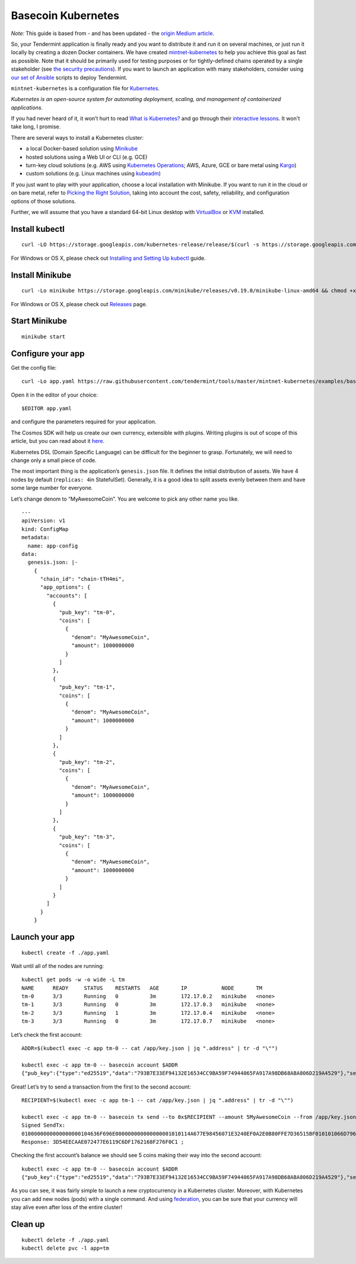 Basecoin Kubernetes
===================

*Note:* This guide is based from - and has been updated - the `origin Medium article <https://blog.cosmos.network/get-your-cryptocurrency-up-and-running-in-10-minutes-9ae4c703eb1c>`__.

So, your Tendermint application is finally ready and you want to
distribute it and run it on several machines, or just run it locally by
creating a dozen Docker containers. We have created
`mintnet-kubernetes <https://github.com/tendermint/tools/tree/master/mintnet-kubernetes>`__
to help you achieve this goal as fast as possible. Note that it should
be primarily used for testing purposes or for tightly-defined chains
operated by a single stakeholder (see `the security
precautions <https://github.com/tendermint/tools/tree/master/mintnet-kubernetes#security>`__).
If you want to launch an application with many stakeholders, consider
using `our set of
Ansible <https://github.com/tendermint/tools/tree/master/ansible-tendermint>`__
scripts to deploy Tendermint.

``mintnet-kubernetes`` is a configuration file for
`Kubernetes <https://kubernetes.io/>`__.

*Kubernetes is an open-source system for automating deployment, scaling,
and management of containerized applications.*

If you had never heard of it, it won’t hurt to read `What is
Kubernetes? <https://kubernetes.io/docs/concepts/overview/what-is-kubernetes/>`__
and go through their `interactive
lessons <https://kubernetes.io/docs/tutorials/kubernetes-basics/>`__. It
won't take long, I promise.

There are several ways to install a Kubernetes cluster:

-  a local Docker-based solution using
   `Minikube <https://github.com/kubernetes/minikube>`__
-  hosted solutions using a Web UI or CLI (e.g. GCE)
-  turn-key cloud solutions (e.g. AWS using `Kubernetes
   Operations <https://github.com/kubernetes/kops/blob/master/docs/aws.md>`__;
   AWS, Azure, GCE or bare metal using
   `Kargo <https://kubernetes.io/docs/getting-started-guides/kargo/>`__)
-  custom solutions (e.g. Linux machines using
   `kubeadm <https://kubernetes.io/docs/getting-started-guides/kubeadm/>`__)

If you just want to play with your application, choose a local
installation with Minikube. If you want to run it in the cloud or on
bare metal, refer to `Picking the Right
Solution <https://kubernetes.io/docs/getting-started-guides>`__, taking
into account the cost, safety, reliability, and configuration options of
those solutions.

Further, we will assume that you have a standard 64-bit Linux desktop
with `VirtualBox <https://www.virtualbox.org/wiki/Downloads>`__ or
`KVM <http://www.linux-kvm.org/>`__ installed.

Install kubectl
---------------

::

    curl -LO https://storage.googleapis.com/kubernetes-release/release/$(curl -s https://storage.googleapis.com/kubernetes-release/release/stable.txt)/bin/linux/amd64/kubectl && chmod +x ./kubectl && sudo mv ./kubectl /usr/local/bin/kubectl

For Windows or OS X, please check out `Installing and Setting Up
kubectl <https://kubernetes.io/docs/tasks/kubectl/install/>`__ guide.

Install Minikube
----------------

::

    curl -Lo minikube https://storage.googleapis.com/minikube/releases/v0.19.0/minikube-linux-amd64 && chmod +x minikube && sudo mv minikube /usr/local/bin/

For Windows or OS X, please check out
`Releases <https://github.com/kubernetes/minikube/releases>`__ page.

Start Minikube
--------------

::

    minikube start

Configure your app
------------------

Get the config file:

::

    curl -Lo app.yaml https://raw.githubusercontent.com/tendermint/tools/master/mintnet-kubernetes/examples/basecoin/app.yaml

Open it in the editor of your choice:

::

$EDITOR app.yaml

and configure the parameters required for your application.

The Cosmos SDK will help us create our own
currency, extensible with plugins. Writing plugins is out of scope of
this article, but you can read about it
`here <https://github.com/cosmos/cosmos-sdk/blob/master/docs/guide/basecoin-plugins.md>`__.

Kubernetes DSL (Domain Specific Language) can be difficult for the
beginner to grasp. Fortunately, we will need to change only a small
piece of code.

The most important thing is the application’s ``genesis.json`` file. It
defines the initial distribution of assets. We have 4 nodes by default
(``replicas: 4``\ in StatefulSet). Generally, it is a good idea to split
assets evenly between them and have some large number for everyone.

Let’s change denom to “MyAwesomeCoin”. You are welcome to pick any other
name you like.

::
    
    ---
    apiVersion: v1
    kind: ConfigMap
    metadata:
      name: app-config
    data:
      genesis.json: |-
        {
          "chain_id": "chain-tTH4mi",
          "app_options": {
            "accounts": [
              {
                "pub_key": "tm-0",
                "coins": [
                  {
                    "denom": "MyAwesomeCoin",
                    "amount": 1000000000
                  }
                ]
              },
              {
                "pub_key": "tm-1",
                "coins": [
                  {
                    "denom": "MyAwesomeCoin",
                    "amount": 1000000000
                  }
                ]
              },
              {
                "pub_key": "tm-2",
                "coins": [
                  {
                    "denom": "MyAwesomeCoin",
                    "amount": 1000000000
                  }
                ]
              },
              {
                "pub_key": "tm-3",
                "coins": [
                  {
                    "denom": "MyAwesomeCoin",
                    "amount": 1000000000
                  }
                ]
              }
            ]
          }
        }

Launch your app
---------------

::

    kubectl create -f ./app.yaml

Wait until all of the nodes are running:

::

    kubectl get pods -w -o wide -L tm
    NAME      READY     STATUS    RESTARTS   AGE       IP           NODE       TM
    tm-0      3/3       Running   0          3m        172.17.0.2   minikube   <none>
    tm-1      3/3       Running   0          3m        172.17.0.3   minikube   <none>
    tm-2      3/3       Running   1          3m        172.17.0.4   minikube   <none>
    tm-3      3/3       Running   0          3m        172.17.0.7   minikube   <none>

Let’s check the first account:

::

    ADDR=$(kubectl exec -c app tm-0 -- cat /app/key.json | jq ".address" | tr -d "\"")

    kubectl exec -c app tm-0 -- basecoin account $ADDR
    {"pub_key":{"type":"ed25519","data":"793B7E33EF94132E16534CC9BA59F74944065FA917A98DB68ABA806D219A4529"},"sequence":1,"coins":[{"denom":"MyAwesomeCoin","amount":999999995}]}

Great! Let’s try to send a transaction from the first to the second
account:

::

    RECIPIENT=$(kubectl exec -c app tm-1 -- cat /app/key.json | jq ".address" | tr -d "\"")

    kubectl exec -c app tm-0 -- basecoin tx send --to 0x$RECIPIENT --amount 5MyAwesomeCoin --from /app/key.json --chain_id chain-tTH4mi
    Signed SendTx:
    0100000000000000000104636F696E000000000000000001010114A677E98456071E3240EF0A2E0B80FFE7D36515BF010101066D79636F696E0000000000000005010201E6A038849655CD3C94D06BAC1CA74443D312855A9BC3575311842DF74AF7DB772673DF60F3AE08CC5260AE93DCE4DB588EF24D08768D0DE2752F001DDC1DEE0F0001010114E2AFEA4A193E85A2DBB8668D4EA0DC0B1A6AD63A010101066D79636F696E0000000000000005
    Response: 3D54EECAAE072477E6119C6DF1762168F276F0C1 ;

Checking the first account’s balance we should see 5 coins making their
way into the second account:

::

    kubectl exec -c app tm-0 -- basecoin account $ADDR
    {"pub_key":{"type":"ed25519","data":"793B7E33EF94132E16534CC9BA59F74944065FA917A98DB68ABA806D219A4529"},"sequence":2,"coins":[{"denom":"MyAwesomeCoin","amount":999999990}]}

As you can see, it was fairly simple to launch a new cryptocurrency in a
Kubernetes cluster. Moreover, with Kubernetes you can add new nodes
(pods) with a single command. And using
`federation <https://kubernetes.io/docs/concepts/cluster-administration/federation/>`__,
you can be sure that your currency will stay alive even after loss of
the entire cluster!

Clean up
--------

::

    kubectl delete -f ./app.yaml
    kubectl delete pvc -l app=tm
